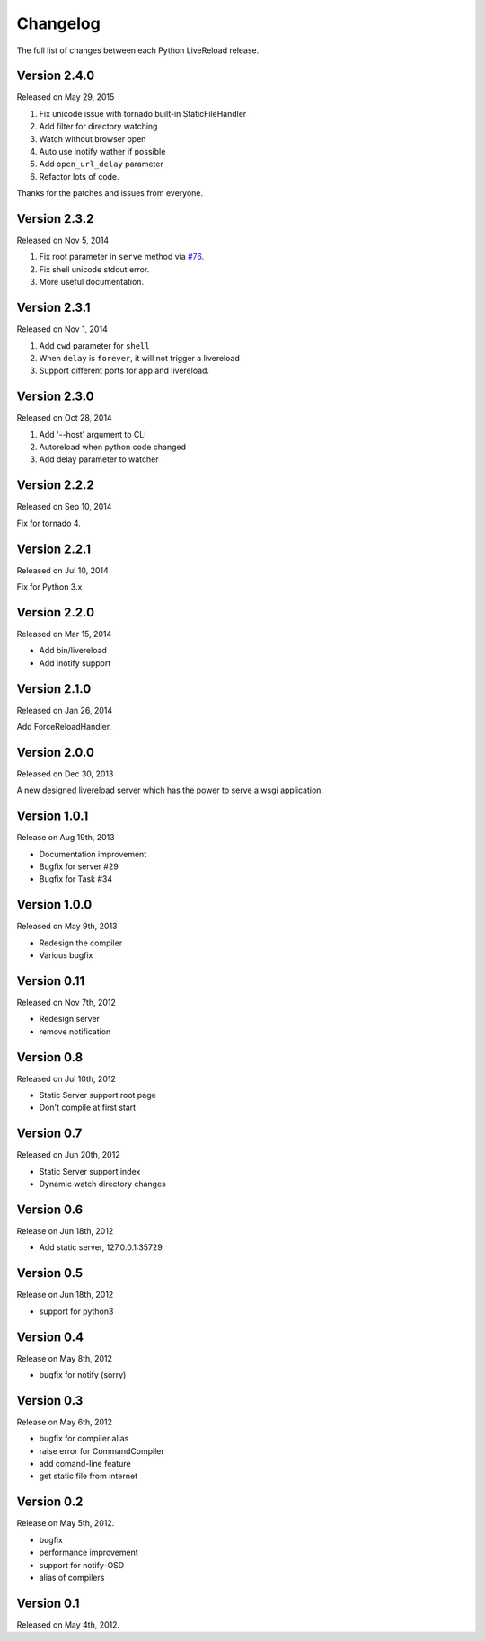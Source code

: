 Changelog
=========

The full list of changes between each Python LiveReload release.

Version 2.4.0
-------------

Released on May 29, 2015

1. Fix unicode issue with tornado built-in StaticFileHandler
2. Add filter for directory watching
3. Watch without browser open
4. Auto use inotify wather if possible
5. Add ``open_url_delay`` parameter
6. Refactor lots of code.

Thanks for the patches and issues from everyone.

Version 2.3.2
-------------

Released on Nov 5, 2014

1. Fix root parameter in ``serve`` method via `#76`_.
2. Fix shell unicode stdout error.
3. More useful documentation.

.. _`#76`: https://github.com/lepture/python-livereload/issues/76

Version 2.3.1
-------------

Released on Nov 1, 2014

1. Add ``cwd`` parameter for ``shell``
2. When ``delay`` is ``forever``, it will not trigger a livereload
3. Support different ports for app and livereload.

Version 2.3.0
-------------

Released on Oct 28, 2014

1. Add '--host' argument to CLI
2. Autoreload when python code changed
3. Add delay parameter to watcher


Version 2.2.2
-------------

Released on Sep 10, 2014

Fix for tornado 4.


Version 2.2.1
-------------

Released on Jul 10, 2014

Fix for Python 3.x


Version 2.2.0
-------------

Released on Mar 15, 2014

+ Add bin/livereload
+ Add inotify support

Version 2.1.0
-------------

Released on Jan 26, 2014

Add ForceReloadHandler.

Version 2.0.0
-------------

Released on  Dec 30, 2013

A new designed livereload server which has the power to serve a wsgi
application.

Version 1.0.1
-------------

Release on Aug 19th, 2013

+ Documentation improvement
+ Bugfix for server #29
+ Bugfix for Task #34

Version 1.0.0
-------------

Released on May 9th, 2013

+ Redesign the compiler
+ Various bugfix

Version 0.11
-------------

Released on Nov 7th, 2012

+ Redesign server
+ remove notification


Version 0.8
------------
Released on Jul 10th, 2012

+ Static Server support root page
+ Don't compile at first start

Version 0.7
-------------
Released on Jun 20th, 2012

+ Static Server support index
+ Dynamic watch directory changes

.. _ver0.6:

Version 0.6
------------
Release on Jun 18th, 2012

+ Add static server, 127.0.0.1:35729

.. _ver0.5:

Version 0.5
-----------
Release on Jun 18th, 2012

+ support for python3

.. _ver0.4:

Version 0.4
-----------
Release on May 8th, 2012

+ bugfix for notify (sorry)

.. _ver0.3:

Version 0.3
-----------
Release on May 6th, 2012

+ bugfix for compiler alias
+ raise error for CommandCompiler
+ add comand-line feature
+ get static file from internet

Version 0.2
------------
Release on May 5th, 2012.

+ bugfix
+ performance improvement
+ support for notify-OSD
+ alias of compilers

Version 0.1
------------
Released on May 4th, 2012.
